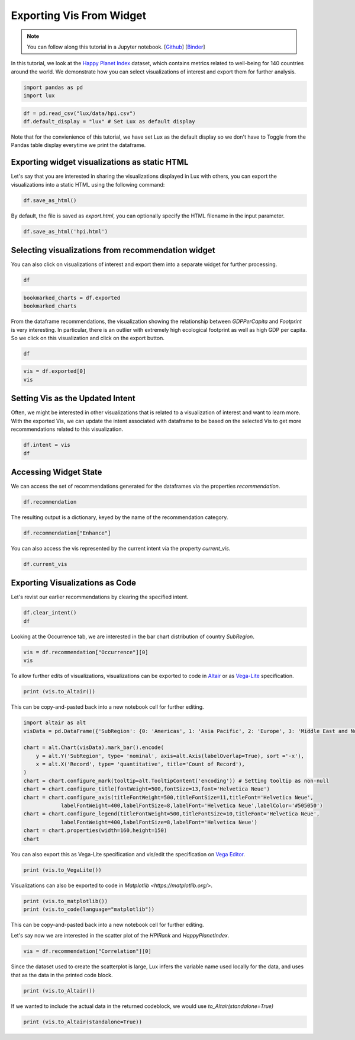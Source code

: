 ********************************
Exporting Vis From Widget
********************************

.. note:: You can follow along this tutorial in a Jupyter notebook. [`Github <https://github.com/lux-org/lux-binder/blob/master/tutorial/3-widget-vis-export.ipynb>`_] [`Binder <https://mybinder.org/v2/gh/lux-org/lux-binder/master?urlpath=tree/tutorial/3-widget-vis-export.ipynb>`_]

In this tutorial, we look at the `Happy Planet Index <http://happyplanetindex.org/>`_ dataset, which contains metrics related to well-being for 140 countries around the world. We demonstrate how you can select visualizations of interest and export them for further analysis. 

.. code-block:: python

    import pandas as pd
    import lux

.. code-block:: python

    df = pd.read_csv("lux/data/hpi.csv")
    df.default_display = "lux" # Set Lux as default display

Note that for the convienience of this tutorial, we have set Lux as the default display so we don't have to Toggle from the Pandas table display everytime we print the dataframe.

Exporting widget visualizations as static HTML
~~~~~~~~~~~~~~~~~~~~~~~~~~~~~~~~~~~~~~~~~~~~~~~~~~~~~~~~~~

Let's say that you are interested in sharing the visualizations displayed in Lux with others, you can export the visualizations into a static HTML using the following command: 

.. code-block:: python

    df.save_as_html()

By default, the file is saved as `export.html`, you can optionally specify the HTML filename in the input parameter. 

.. code-block:: python

    df.save_as_html('hpi.html')

Selecting visualizations from recommendation widget
~~~~~~~~~~~~~~~~~~~~~~~~~~~~~~~~~~~~~~~~~~~~~~~~~~~~~~~~~~

You can also click on visualizations of interest and export them into a separate widget for further processing.

.. code-block:: python

    df

.. image:: https://github.com/lux-org/lux-resources/blob/master/doc_img/export-1.gif?raw=true
  :width: 700
  :align: center
  :alt: 1) scroll through Correlation, then 2) click on any 3 visualization (let's say 2nd, 5th and something towards the end), then 3) click on the export button and make sure the blue message box show up

.. code-block:: python

    bookmarked_charts = df.exported
    bookmarked_charts

.. image:: ../img/export-2.png
  :width: 700
  :align: center
  :alt: add screenshot of exported VisList (include the Out[] __repr__ string) in screenshot

From the dataframe recommendations, the visualization showing the relationship between `GDPPerCapita` and `Footprint` is very interesting. In particular, there is an outlier with extremely high ecological footprint as well as high GDP per capita. So we click on this visualization and click on the export button.

.. code-block:: python

    df

.. image:: https://github.com/lux-org/lux-resources/blob/master/doc_img/export-3.gif?raw=true
  :width: 700
  :align: center
  :alt: 1) scroll and find the vis for GDPPerCapita and Footprint 2) select and export this vis

.. code-block:: python

    vis = df.exported[0]
    vis

.. image:: ../img/export-4.png
  :width: 600
  :align: center
  :alt: add screenshot of exported vis

Setting Vis as the Updated Intent
~~~~~~~~~~~~~~~~~~~~~~~~~~~~~~~~~~~~~

Often, we might be interested in other visualizations that is related to a visualization of interest and want to learn more. With the exported Vis, we can update the intent associated with dataframe to be based on the selected Vis to get more recommendations related to this visualization.

.. code-block:: python

    df.intent = vis
    df

.. image:: ../img/export-5.png
  :width: 700
  :align: center
  :alt: add screenshot

Accessing Widget State
~~~~~~~~~~~~~~~~~~~~~~

We can access the set of recommendations generated for the dataframes via the properties `recommendation`.

.. code-block:: python
    
    df.recommendation

.. image:: ../img/export-6.png
  :width: 700
  :align: center
  :alt: add screenshot

The resulting output is a dictionary, keyed by the name of the recommendation category.

.. code-block:: python
    
    df.recommendation["Enhance"]

.. image:: ../img/export-7.png
  :width: 700
  :align: center
  :alt: add screenshot

You can also access the vis represented by the current intent via the property `current_vis`.

.. code-block:: python

    df.current_vis

.. image:: ../img/export-8.png
  :width: 700
  :align: center
  :alt: add screenshot

Exporting Visualizations as Code
~~~~~~~~~~~~~~~~~~~~~~~~~~~~~~~~~~

Let's revist our earlier recommendations by clearing the specified intent.

.. code-block:: python

    df.clear_intent()
    df

.. image:: https://github.com/lux-org/lux-resources/blob/master/doc_img/export-9.gif?raw=true
  :width: 700
  :align: center
  :alt: 1) click on `Occurrence` tab, then 2) hover around the SubRegion v.s. Number of Records chart

Looking at the Occurrence tab, we are interested in the bar chart distribution of country `SubRegion`.

.. code-block:: python

    vis = df.recommendation["Occurrence"][0]
    vis

.. image:: ../img/export-10.png
  :width: 500
  :align: center
  :alt: add screenshot

To allow further edits of visualizations, visualizations can be exported to code in `Altair <https://altair-viz.github.io/>`_ or as `Vega-Lite <https://vega.github.io/vega-lite/>`_ specification.

.. code-block:: python

    print (vis.to_Altair())

.. image:: ../img/export-11.png
  :width: 700
  :align: center
  :alt: add screenshot

This can be copy-and-pasted back into a new notebook cell for further editing.

.. code-block:: python

    import altair as alt
    visData = pd.DataFrame({'SubRegion': {0: 'Americas', 1: 'Asia Pacific', 2: 'Europe', 3: 'Middle East and North Africa', 4: 'Post-communist', 5: 'Sub Saharan Africa'}, 'Record': {0: 25, 1: 21, 2: 20, 3: 14, 4: 26, 5: 34}})

    chart = alt.Chart(visData).mark_bar().encode(
        y = alt.Y('SubRegion', type= 'nominal', axis=alt.Axis(labelOverlap=True), sort ='-x'),
        x = alt.X('Record', type= 'quantitative', title='Count of Record'),
    )
    chart = chart.configure_mark(tooltip=alt.TooltipContent('encoding')) # Setting tooltip as non-null
    chart = chart.configure_title(fontWeight=500,fontSize=13,font='Helvetica Neue')
    chart = chart.configure_axis(titleFontWeight=500,titleFontSize=11,titleFont='Helvetica Neue',
                labelFontWeight=400,labelFontSize=8,labelFont='Helvetica Neue',labelColor='#505050')
    chart = chart.configure_legend(titleFontWeight=500,titleFontSize=10,titleFont='Helvetica Neue',
                labelFontWeight=400,labelFontSize=8,labelFont='Helvetica Neue')
    chart = chart.properties(width=160,height=150)
    chart

.. image:: ../img/export-12.png
  :width: 300
  :align: center
  :alt: add screenshot 

You can also export this as Vega-Lite specification and vis/edit the specification on `Vega Editor <https://vega.github.io/editor>`_.

.. code-block:: python

    print (vis.to_VegaLite())

.. image:: ../img/export-13.png
  :width: 700
  :align: center
  :alt: add screenshot of what this looks like in Vega Editor

Visualizations can also be exported to code in `Matplotlib <https://matplotlib.org/>`.

.. code-block:: python

    print (vis.to_matplotlib())
    print (vis.to_code(language="matplotlib"))

.. image:: ../img/export-16.png
  :width: 700
  :align: center
  :alt: add screenshot

This can be copy-and-pasted back into a new notebook cell for further editing.

.. code-block:: python
  import matplotlib.pyplot as plt
  plt.rcParams.update(
              {
                  "axes.titlesize": 20,
                  "axes.titleweight": "bold",
                  "axes.labelweight": "bold",
                  "axes.labelsize": 16,
                  "legend.fontsize": 14,
                  "legend.title_fontsize": 15,
                  "xtick.labelsize": 13,
                  "ytick.labelsize": 13,
              }
          )
  import numpy as np
  from math import nan
  from matplotlib.cm import ScalarMappable
  fig, ax = plt.subplots(figsize=(4.5, 4))
  x_pts = df['Displacement']
  y_pts = df['Weight']
  ax.scatter(x_pts, y_pts, alpha=0.5)
  ax.set_xlabel('Displacement', fontsize='15')
  ax.set_ylabel('Weight', fontsize='15')

  fig

.. image:: ../img/export-17.png
  :width: 700
  :align: center
  :alt: add screenshot


Let's say now we are interested in the scatter plot of the `HPIRank` and `HappyPlanetIndex`.

.. code-block:: python

    vis = df.recommendation["Correlation"][0]

Since the dataset used to create the scatterplot is large, Lux infers the variable name used locally for the data, and uses that as the data in the printed code block.

.. code-block:: python

    print (vis.to_Altair())

.. image:: ../img/export-14.png
  :width: 700
  :align: center
  :alt: screenshot of code with df

If we wanted to include the actual data in the returned codeblock, we would use `to_Altair(standalone=True)`

.. code-block:: python

    print (vis.to_Altair(standalone=True))

.. image:: ../img/export-15.png
  :width: 700
  :align: center
  :alt: screenshot of code with embedded data